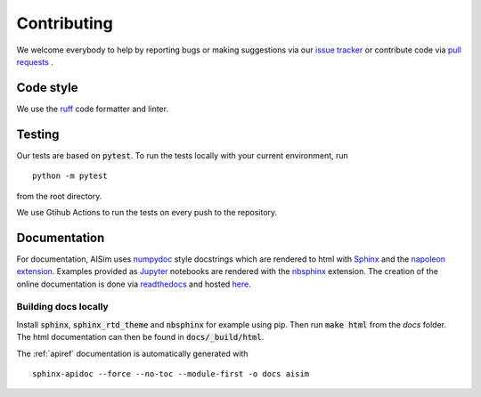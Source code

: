 Contributing
============

We welcome everybody to help by reporting bugs or making suggestions via our 
`issue tracker <https://github.com/bleykauf/aisim/issues>`__ or contribute code via  
`pull requests <https://github.com/bleykauf/aisim/pulls>`__ .

Code style
----------
We use the `ruff <https://github.com/astral-sh/ruff>`__ code formatter and linter.

Testing
-------
Our tests are based on :code:`pytest`. To run the tests locally with your current environment, run 

::

    python -m pytest

from the root directory.

We use Gtihub Actions to run the tests on every push to the repository.


Documentation
-------------

For documentation, AISim uses `numpydoc <https://numpydoc.readthedocs.io/en/latest/>`__ style 
docstrings which are rendered to html with `Sphinx <https://www.sphinx-doc.org/en/master/>`__ and 
the `napoleon extension <https://www.sphinx-doc.org/en/master/usage/extensions/napoleon.html>`__.
Examples provided as `Jupyter <https://jupyter.org/>`__ notebooks are rendered with the 
`nbsphinx  <https://nbsphinx.readthedocs.io/en/0.7.0/>`__ extension. The creation of the online 
documentation is done via `readthedocs  <https://readthedocs.org/>`__ and hosted 
`here  <https://aisim.readthedocs.io/>`__.


Building docs locally
^^^^^^^^^^^^^^^^^^^^^

Install :code:`sphinx`, :code:`sphinx_rtd_theme` and :code:`nbsphinx` for example using pip. Then 
run :code:`make html` from the `docs` folder. The html documentation can then be found in 
:code:`docs/_build/html`.

The :ref:`apiref` documentation is automatically generated with

:: 

    sphinx-apidoc --force --no-toc --module-first -o docs aisim